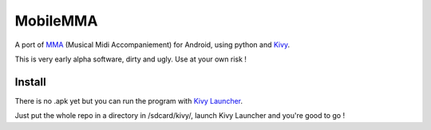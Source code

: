 MobileMMA
=========

A port of `MMA <http://www.mellowood.ca/mma/>`_ (Musical Midi Accompaniement)
for Android, using python and `Kivy <http://kivy.org>`_.

This is very early alpha software, dirty and ugly. Use at your own risk !

Install
-------

There is no .apk yet but you can run the program with `Kivy Launcher
<https://play.google.com/store/apps/details?id=org.kivy.pygame>`_.

Just put the whole repo in a directory in /sdcard/kivy/, launch Kivy Launcher
and you're good to go !
